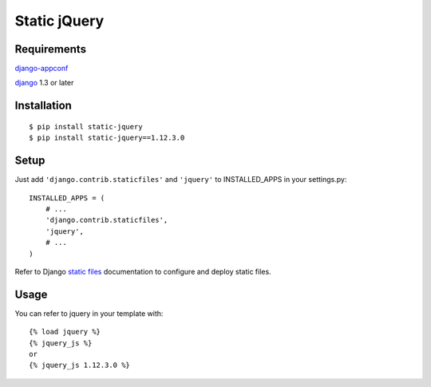 Static jQuery
=============

Requirements
------------

`django-appconf`_

`django`_ 1.3 or later

Installation
------------

::

    $ pip install static-jquery
    $ pip install static-jquery==1.12.3.0

Setup
-----

Just add ``'django.contrib.staticfiles'`` and ``'jquery'`` to
INSTALLED\_APPS in your settings.py:

::

    INSTALLED_APPS = (
        # ...
        'django.contrib.staticfiles',
        'jquery',
        # ...
    )

Refer to Django `static files`_ documentation to configure and deploy
static files.

Usage
-----

You can refer to jquery in your template with:

::

    {% load jquery %}
    {% jquery_js %}
    or
    {% jquery_js 1.12.3.0 %}


.. _django: https://www.djangoproject.com/
.. _django-appconf: https://pypi.python.org/pypi/django-appconf/
.. _static files: https://docs.djangoproject.com/en/dev/howto/static-files/



